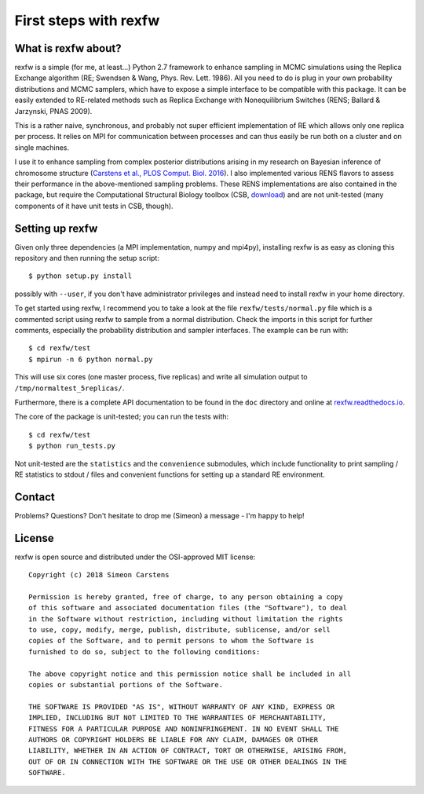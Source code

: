======================
First steps with rexfw
======================

What is rexfw about?
--------------------
rexfw is a simple (for me, at least...) Python 2.7 framework to enhance sampling in MCMC simulations using the Replica Exchange algorithm (RE; Swendsen & Wang, Phys. Rev. Lett. 1986). All you need to do is plug in your own probability distributions and MCMC samplers, which have to expose a simple interface to be compatible with this package. It can be easily extended to RE-related methods such as Replica Exchange with Nonequilibrium Switches (RENS; Ballard & Jarzynski, PNAS 2009).

This is a rather naive, synchronous, and probably not super efficient implementation of RE which allows only one replica per process. It relies on MPI for communication between processes and can thus easily be run both on a cluster and on single machines.

I use it to enhance sampling from complex posterior distributions arising in my research on Bayesian inference of chromosome structure (`Carstens et al., PLOS Comput. Biol. 2016 <http://journals.plos.org/ploscompbiol/article?id=10.1371/journal.pcbi.1005292>`_). I also implemented various RENS flavors to assess their performance in the above-mentioned sampling problems. These RENS implementations are also contained in the package, but require the Computational Structural Biology toolbox (CSB, `download <https://github.com/csb-toolbox/CSB>`_) and are not unit-tested (many components of it have unit tests in CSB, though).

Setting up rexfw
----------------
Given only three dependencies (a MPI implementation, numpy and mpi4py), installing rexfw is as easy as cloning this repository and then running the setup script::

    $ python setup.py install

possibly with ``--user``, if you don't have administrator privileges and instead need to install rexfw in your home directory.

To get started using rexfw, I recommend you to take a look at the file ``rexfw/tests/normal.py`` file which is a commented script using rexfw to sample from a normal distribution. Check the imports in this script for further comments, especially the probability distribution and sampler interfaces. The example can be run with::

    $ cd rexfw/test
    $ mpirun -n 6 python normal.py
    
This will use six cores (one master process, five replicas) and write all simulation output to ``/tmp/normaltest_5replicas/``.

Furthermore, there is a complete API documentation to be found in the ``doc`` directory and online at `<rexfw.readthedocs.io>`_.

The core of the package is unit-tested; you can run the tests with::

    $ cd rexfw/test
    $ python run_tests.py

Not unit-tested are the ``statistics`` and the ``convenience`` submodules, which include functionality to print sampling / RE statistics to stdout / files and convenient functions for setting up a standard RE environment.

Contact
-------
Problems? Questions? Don't hesitate to drop me (Simeon) a message - I'm happy to help!

License
-------
rexfw is open source and distributed under the OSI-approved MIT license::

    Copyright (c) 2018 Simeon Carstens

    Permission is hereby granted, free of charge, to any person obtaining a copy
    of this software and associated documentation files (the "Software"), to deal
    in the Software without restriction, including without limitation the rights
    to use, copy, modify, merge, publish, distribute, sublicense, and/or sell
    copies of the Software, and to permit persons to whom the Software is
    furnished to do so, subject to the following conditions:

    The above copyright notice and this permission notice shall be included in all
    copies or substantial portions of the Software.

    THE SOFTWARE IS PROVIDED "AS IS", WITHOUT WARRANTY OF ANY KIND, EXPRESS OR
    IMPLIED, INCLUDING BUT NOT LIMITED TO THE WARRANTIES OF MERCHANTABILITY,
    FITNESS FOR A PARTICULAR PURPOSE AND NONINFRINGEMENT. IN NO EVENT SHALL THE
    AUTHORS OR COPYRIGHT HOLDERS BE LIABLE FOR ANY CLAIM, DAMAGES OR OTHER
    LIABILITY, WHETHER IN AN ACTION OF CONTRACT, TORT OR OTHERWISE, ARISING FROM,
    OUT OF OR IN CONNECTION WITH THE SOFTWARE OR THE USE OR OTHER DEALINGS IN THE
    SOFTWARE.
